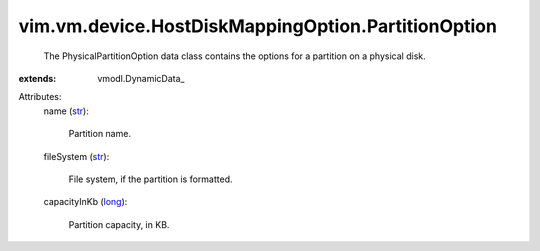 
vim.vm.device.HostDiskMappingOption.PartitionOption
===================================================
  The PhysicalPartitionOption data class contains the options for a partition on a physical disk.
:extends: vmodl.DynamicData_

Attributes:
    name (`str <https://docs.python.org/2/library/stdtypes.html>`_):

       Partition name.
    fileSystem (`str <https://docs.python.org/2/library/stdtypes.html>`_):

       File system, if the partition is formatted.
    capacityInKb (`long <https://docs.python.org/2/library/stdtypes.html>`_):

       Partition capacity, in KB.
